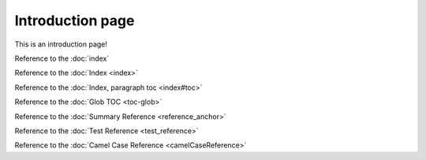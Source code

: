 Introduction page
=================

This is an introduction page!

Reference to the :doc:`index`

Reference to the :doc:`Index <index>`

Reference to the :doc:`Index, paragraph toc <index#toc>`

Reference to the :doc:`Glob TOC <toc-glob>`

Reference to the :doc:`Summary Reference <reference_anchor>`

Reference to the :doc:`Test Reference <test_reference>`

Reference to the :doc:`Camel Case Reference <camelCaseReference>`
